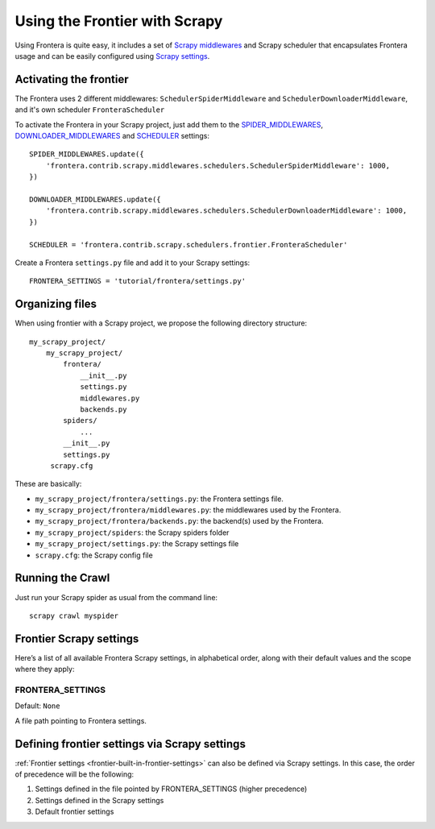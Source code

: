 ==============================
Using the Frontier with Scrapy
==============================

Using Frontera is quite easy, it includes a set of `Scrapy middlewares`_ and Scrapy scheduler that encapsulates
Frontera usage and can be easily configured using `Scrapy settings`_.


Activating the frontier
=======================

The Frontera uses 2 different middlewares: ``SchedulerSpiderMiddleware`` and ``SchedulerDownloaderMiddleware``, and it's
own scheduler ``FronteraScheduler``

To activate the Frontera in your Scrapy project, just add them to the `SPIDER_MIDDLEWARES`_,
`DOWNLOADER_MIDDLEWARES`_ and `SCHEDULER`_ settings::

    SPIDER_MIDDLEWARES.update({
        'frontera.contrib.scrapy.middlewares.schedulers.SchedulerSpiderMiddleware': 1000,
    })

    DOWNLOADER_MIDDLEWARES.update({
        'frontera.contrib.scrapy.middlewares.schedulers.SchedulerDownloaderMiddleware': 1000,
    })

    SCHEDULER = 'frontera.contrib.scrapy.schedulers.frontier.FronteraScheduler'

Create a Frontera ``settings.py`` file and add it to your Scrapy settings::

    FRONTERA_SETTINGS = 'tutorial/frontera/settings.py'



Organizing files
================

When using frontier with a Scrapy project, we propose the following directory structure::

    my_scrapy_project/
        my_scrapy_project/
            frontera/
                __init__.py
                settings.py
                middlewares.py
                backends.py
            spiders/
                ...
            __init__.py
            settings.py
         scrapy.cfg

These are basically:

- ``my_scrapy_project/frontera/settings.py``: the Frontera settings file.
- ``my_scrapy_project/frontera/middlewares.py``: the middlewares used by the Frontera.
- ``my_scrapy_project/frontera/backends.py``: the backend(s) used by the Frontera.
- ``my_scrapy_project/spiders``: the Scrapy spiders folder
- ``my_scrapy_project/settings.py``: the Scrapy settings file
- ``scrapy.cfg``: the Scrapy config file

Running the Crawl
=================

Just run your Scrapy spider as usual from the command line::

    scrapy crawl myspider


Frontier Scrapy settings
========================

Here’s a list of all available Frontera Scrapy settings, in alphabetical order, along with their default values
and the scope where they apply:

.. setting:: FRONTERA_SETTINGS

FRONTERA_SETTINGS
-----------------

Default: ``None``

A file path pointing to Frontera settings.


Defining frontier settings via Scrapy settings
==============================================

:ref:`Frontier settings <frontier-built-in-frontier-settings>` can also be defined via Scrapy settings.
In this case, the order of precedence will be the following:

1. Settings defined in the file pointed by FRONTERA_SETTINGS (higher precedence)
2. Settings defined in the Scrapy settings
3. Default frontier settings


.. _Scrapy middlewares: http://doc.scrapy.org/en/latest/topics/downloader-middleware.html
.. _Scrapy settings: http://doc.scrapy.org/en/latest/topics/settings.html
.. _DOWNLOADER_MIDDLEWARES: http://doc.scrapy.org/en/latest/topics/settings.html#std:setting-DOWNLOADER_MIDDLEWARES
.. _SPIDER_MIDDLEWARES: http://doc.scrapy.org/en/latest/topics/settings.html#std:setting-SPIDER_MIDDLEWARES
.. _SCHEDULER: http://doc.scrapy.org/en/latest/topics/settings.html#std:setting-SCHEDULER

